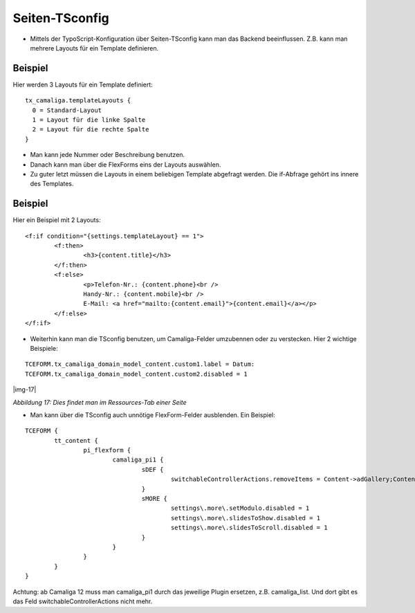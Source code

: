 ﻿.. include:: Images.txt

.. ==================================================
.. FOR YOUR INFORMATION
.. --------------------------------------------------
.. -*- coding: utf-8 -*- with BOM.

.. ==================================================
.. DEFINE SOME TEXTROLES
.. --------------------------------------------------
.. role::   underline
.. role::   typoscript(code)
.. role::   ts(typoscript)
   :class:  typoscript
.. role::   php(code)


Seiten-TSconfig
^^^^^^^^^^^^^^^

- Mittels der TypoScript-Konfiguration über Seiten-TSconfig kann man das Backend beeinflussen.
  Z.B. kann man mehrere Layouts für ein Template definieren.

Beispiel
~~~~~~~~

Hier werden 3 Layouts für ein Template definiert:

::

  tx_camaliga.templateLayouts {
    0 = Standard-Layout
    1 = Layout für die linke Spalte
    2 = Layout für die rechte Spalte
  }


- Man kann jede Nummer oder Beschreibung benutzen.
- Danach kann man über die FlexForms eins der Layouts auswählen.
- Zu guter letzt müssen die Layouts in einem beliebigen Template abgefragt werden.
  Die if-Abfrage gehört ins innere des Templates.

Beispiel
~~~~~~~~

Hier ein Beispiel mit 2 Layouts:

::

	<f:if condition="{settings.templateLayout} == 1">
		<f:then>
			<h3>{content.title}</h3>
		</f:then>
		<f:else>
			<p>Telefon-Nr.: {content.phone}<br />
			Handy-Nr.: {content.mobile}<br />
			E-Mail: <a href="mailto:{content.email}">{content.email}</a></p>
		</f:else>
	</f:if>

- Weiterhin kann man die TSconfig benutzen, um Camaliga-Felder umzubennen oder zu verstecken. Hier 2 wichtige Beispiele:

::

   TCEFORM.tx_camaliga_domain_model_content.custom1.label = Datum:
   TCEFORM.tx_camaliga_domain_model_content.custom2.disabled = 1

|img-17|

*Abbildung 17: Dies findet man im Ressources-Tab einer Seite*

- Man kann über die TSconfig auch unnötige FlexForm-Felder ausblenden. Ein Beispiel:

::

	TCEFORM {
		tt_content {
			pi_flexform {
				camaliga_pi1 {
					sDEF {
						switchableControllerActions.removeItems = Content->adGallery;Content->search;Content->show,Content->coolcarousel;Content->search;Content->show,Content->ekko;Content->search;Content->show,Content->elastislide;Content->search;Content->show,Content->fancyBox;Content->search;Content->show,Content->flipster;Content->search;Content->show,Content->fractionSlider;Content->search;Content->show,Content->fullwidth;Content->search;Content->show,Content->galleryview;Content->search;Content->show
					}
					sMORE {
						settings\.more\.setModulo.disabled = 1
						settings\.more\.slidesToShow.disabled = 1
						settings\.more\.slidesToScroll.disabled = 1
					}
				}
			}
		}
	}

Achtung: ab Camaliga 12 muss man camaliga_pi1 durch das jeweilige Plugin ersetzen, z.B. camaliga_list.
Und dort gibt es das Feld switchableControllerActions nicht mehr.